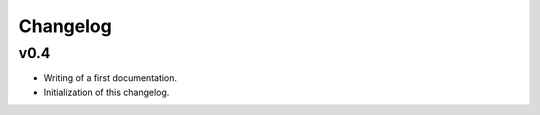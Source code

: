 =========
Changelog
=========

v0.4
----

* Writing of a first documentation.
* Initialization of this changelog.

